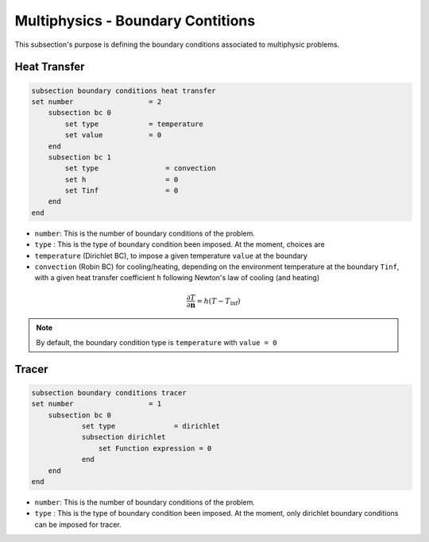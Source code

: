 ==================================
Multiphysics - Boundary Contitions
==================================

This subsection's purpose is defining the boundary conditions associated to multiphysic problems. 

Heat Transfer
^^^^^^^^^^^^^

.. code-block:: text

    subsection boundary conditions heat transfer
    set number                  = 2
        subsection bc 0
            set type	        = temperature
            set value	        = 0
        end
        subsection bc 1
            set type		    = convection
            set h 		    = 0
            set Tinf	   	    = 0
        end
    end

* ``number``: This is the number of boundary conditions of the problem. 

* ``type`` : This is the type of boundary condition been imposed. At the moment, choices are 
* ``temperature`` (Dirichlet BC), to impose a given temperature ``value`` at the boundary 
* ``convection`` (Robin BC) for cooling/heating, depending on the environment temperature at the boundary ``Tinf``, with a given heat transfer coefficient ``h`` following Newton's law of cooling (and heating)

.. math::
    \frac{ \partial T}{\partial \mathbf{n}} = h (T - T_\textit{inf})


.. note::
    By default, the boundary condition type is ``temperature`` with ``value = 0``

Tracer
^^^^^^
.. code-block:: text

    subsection boundary conditions tracer
    set number                  = 1
        subsection bc 0
                set type              = dirichlet
                subsection dirichlet
                    set Function expression = 0
                end
        end
    end

* ``number``: This is the number of boundary conditions of the problem. 

* ``type`` : This is the type of boundary condition been imposed. At the moment, only dirichlet boundary conditions can be imposed for tracer.

